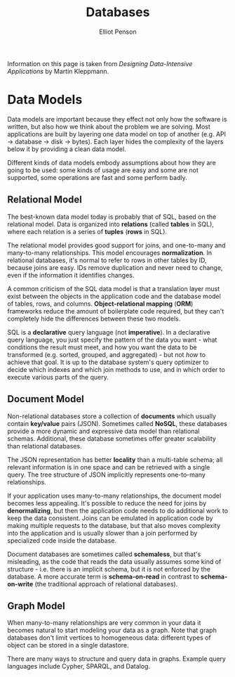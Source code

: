 #+TITLE: Databases
#+AUTHOR: Elliot Penson

Information on this page is taken from /Designing Data-Intensive Applications/
by Martin Kleppmann.

* Data Models

  Data models are important because they effect not only how the software is
  written, but also how we think about the problem we are solving. Most
  applications are built by layering one data model on top of another (e.g. API
  -> database -> disk -> bytes). Each layer hides the complexity of the layers
  below it by providing a clean data model.

  Different kinds of data models embody assumptions about how they are going to
  be used: some kinds of usage are easy and some are not supported, some
  operations are fast and some perform badly.

** Relational Model

   The best-known data model today is probably that of SQL, based on the
   relational model. Data is organized into *relations* (called *tables* in
   SQL), where each relation is a series of *tuples* (*rows* in SQL).

   The relational model provides good support for joins, and one-to-many and
   many-to-many relationships. This model encourages *normalization*. In
   relational databases, it's normal to refer to rows in other tables by ID,
   because joins are easy. IDs remove duplication and never need to change, even
   if the information it identifies changes.

   A common criticism of the SQL data model is that a translation layer must
   exist between the objects in the application code and the database model of
   tables, rows, and columns. *Object-relational mapping* (*ORM*) frameworks
   reduce the amount of boilerplate code required, but they can't completely
   hide the differences between these two models.

   SQL is a *declarative* query language (not *imperative*). In a declarative
   query language, you just specify the pattern of the data you want - what
   conditions the result must meet, and how you want the data to be
   transformed (e.g. sorted, grouped, and aggregated) - but not /how/ to achieve
   that goal. It is up to the database system's query optimizer to decide which
   indexes and which join methods to use, and in which order to execute various
   parts of the query.

** Document Model

   Non-relational databases store a collection of *documents* which usually
   contain *key/value* pairs (JSON). Sometimes called *NoSQL*, these databases
   provide a more dynamic and expressive data model than relational
   schemas. Additional, these database sometimes offer greater scalability than
   relational databases.

   The JSON representation has better *locality* than a multi-table schema; all
   relevant information is in one space and can be retrieved with a single
   query. The tree structure of JSON implicitly represents one-to-many
   relationships.

   If your application uses many-to-many relationships, the document model
   becomes less appealing. It's possible to reduce the need for joins by
   *denormalizing*, but then the application code needs to do additional work to
   keep the data consistent. Joins can be emulated in application code by making
   multiple requests to the database, but that also moves complexity into the
   application and is usually slower than a join performed by specialized code
   inside the database.

   Document databases are sometimes called *schemaless*, but that's misleading,
   as the code that reads the data usually assumes some kind of structure -
   i.e. there is an implicit schema, but it is not enforced by the database. A
   more accurate term is *schema-on-read* in contrast to *schema-on-write* (the
   traditional approach of relational databases).

** Graph Model

   When many-to-many relationships are very common in your data it becomes
   natural to start modeling your data as a graph. Note that graph databases
   don't limit vertices to homogeneous data: different types of object can be
   stored in a single datastore.

   There are many ways to structure and query data in graphs. Example query
   languages include Cypher, SPARQL, and Datalog.
